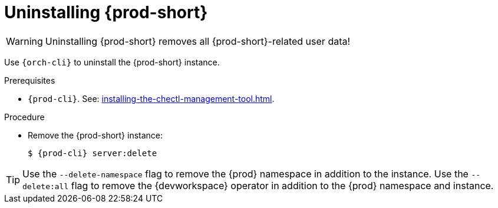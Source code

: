:_content-type: PROCEDURE
:description: Uninstalling Che
:keywords: administration guide, uninstalling-che
:navtitle: Uninstalling Che
:page-aliases: installation-guide:uninstalling-che.adoc, installation-guide:uninstalling-che-after-operatorhub-installation.adoc, uninstalling-che-on-openshift.adoc, installation-guide:uninstalling-che-after-chectl-installation.adoc, uninstalling-che-by-using-chectl.adoc


[id="uninstalling-{prod-id-short}"]
= Uninstalling {prod-short}

WARNING: Uninstalling {prod-short} removes all {prod-short}-related user data!

Use `{orch-cli}` to uninstall the {prod-short} instance.

.Prerequisites

* `{prod-cli}`. See: xref:installing-the-chectl-management-tool.adoc[].

.Procedure

* Remove the {prod-short} instance:
+
[subs="+attributes,quotes"]
----
$ {prod-cli} server:delete
----

[TIP]
====
Use the `--delete-namespace` flag to remove the {prod} namespace in addition to the instance.
Use the `--delete:all` flag to remove the {devworkspace} operator in addition to the {prod} namespace and instance.
====
